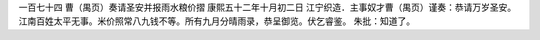 一百七十四 曹（禺页）奏请圣安并报雨水粮价摺 
康熙五十二年十月初二日 
江宁织造．主事奴才曹（禺页）谨奏：恭请万岁圣安。江南百姓太平无事。米价照常八九钱不等。所有九月分晴雨录，恭呈御览。伏乞睿鉴。 
朱批：知道了。 